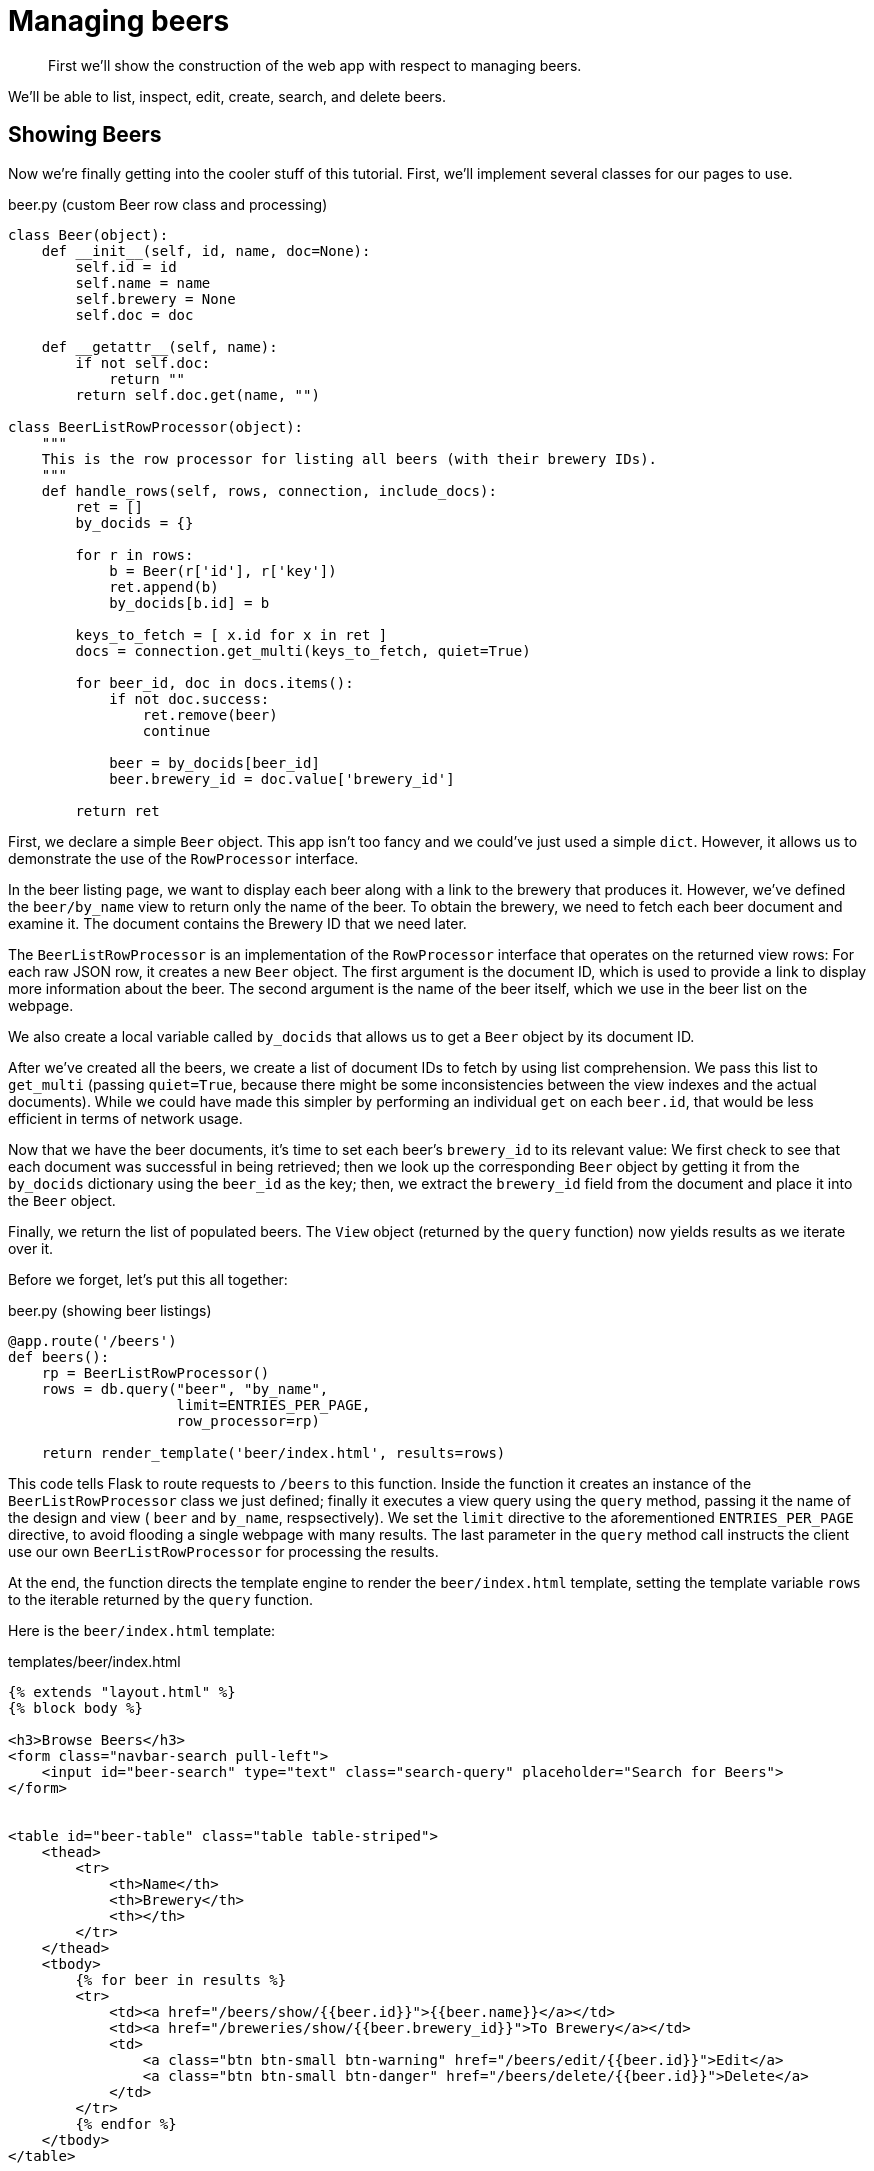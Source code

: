 = Managing beers

[abstract]
First we’ll show the construction of the web app with respect to managing beers.

We’ll be able to list, inspect, edit, create, search, and delete beers.

[#showing-beers]
== Showing Beers

Now we’re finally getting into the cooler stuff of this tutorial.
First, we’ll implement several classes for our pages to use.

.beer.py (custom Beer row class and processing)
[source,python]
----
class Beer(object):
    def __init__(self, id, name, doc=None):
        self.id = id
        self.name = name
        self.brewery = None
        self.doc = doc

    def __getattr__(self, name):
        if not self.doc:
            return ""
        return self.doc.get(name, "")

class BeerListRowProcessor(object):
    """
    This is the row processor for listing all beers (with their brewery IDs).
    """
    def handle_rows(self, rows, connection, include_docs):
        ret = []
        by_docids = {}

        for r in rows:
            b = Beer(r['id'], r['key'])
            ret.append(b)
            by_docids[b.id] = b

        keys_to_fetch = [ x.id for x in ret ]
        docs = connection.get_multi(keys_to_fetch, quiet=True)

        for beer_id, doc in docs.items():
            if not doc.success:
                ret.remove(beer)
                continue

            beer = by_docids[beer_id]
            beer.brewery_id = doc.value['brewery_id']

        return ret
----

First, we declare a simple `Beer` object.
This app isn’t too fancy and we could’ve just used a simple `dict`.
However, it allows us to demonstrate the use of the `RowProcessor` interface.

In the beer listing page, we want to display each beer along with a link to the brewery that produces it.
However, we’ve defined the `beer/by_name` view to return only the name of the beer.
To obtain the brewery, we need to fetch each beer document and examine it.
The document contains the Brewery ID that we need later.

The `BeerListRowProcessor` is an implementation of the `RowProcessor` interface that operates on the returned view rows: For each raw JSON row, it creates a new `Beer` object.
The first argument is the document ID, which is used to provide a link to display more information about the beer.
The second argument is the name of the beer itself, which we use in the beer list on the webpage.

We also create a local variable called `by_docids` that allows us to get a `Beer` object by its document ID.

After we’ve created all the beers, we create a list of document IDs to fetch by using list comprehension.
We pass this list to `get_multi` (passing `quiet=True`, because there might be some inconsistencies between the view indexes and the actual documents).
While we could have made this simpler by performing an individual `get` on each `beer.id`, that would be less efficient in terms of network usage.

Now that we have the beer documents, it’s time to set each beer’s `brewery_id` to its relevant value: We first check to see that each document was successful in being retrieved; then we look up the corresponding `Beer` object by getting it from the `by_docids` dictionary using the `beer_id` as the key; then, we extract the `brewery_id` field from the document and place it into the `Beer` object.

Finally, we return the list of populated beers.
The `View` object (returned by the `query` function) now yields results as we iterate over it.

Before we forget, let’s put this all together:

.beer.py (showing beer listings)
[source,python]
----
@app.route('/beers')
def beers():
    rp = BeerListRowProcessor()
    rows = db.query("beer", "by_name",
                    limit=ENTRIES_PER_PAGE,
                    row_processor=rp)

    return render_template('beer/index.html', results=rows)
----

This code tells Flask to route requests to `/beers` to this function.
Inside the function it creates an instance of the `BeerListRowProcessor` class we just defined; finally it executes a view query using the `query` method, passing it the name of the design and view ( `beer` and `by_name`, respsectively).
We set the `limit` directive to the aforementioned `ENTRIES_PER_PAGE` directive, to avoid flooding a single webpage with many results.
The last parameter in the [.api]`query` method call instructs the client use our own `BeerListRowProcessor` for processing the results.

At the end, the function directs the template engine to render the `beer/index.html` template, setting the template variable `rows` to the iterable returned by the `query` function.

Here is the `beer/index.html` template:

.templates/beer/index.html
----
{% extends "layout.html" %}
{% block body %}

<h3>Browse Beers</h3>
<form class="navbar-search pull-left">
    <input id="beer-search" type="text" class="search-query" placeholder="Search for Beers">
</form>


<table id="beer-table" class="table table-striped">
    <thead>
        <tr>
            <th>Name</th>
            <th>Brewery</th>
            <th></th>
        </tr>
    </thead>
    <tbody>
        {% for beer in results %}
        <tr>
            <td><a href="/beers/show/{{beer.id}}">{{beer.name}}</a></td>
            <td><a href="/breweries/show/{{beer.brewery_id}}">To Brewery</a></td>
            <td>
                <a class="btn btn-small btn-warning" href="/beers/edit/{{beer.id}}">Edit</a>
                <a class="btn btn-small btn-danger" href="/beers/delete/{{beer.id}}">Delete</a>
            </td>
        </tr>
        {% endfor %}
    </tbody>
</table>

<div>
    <a class="btn btn-small btn-success" href="/beers/create">Add Beer</a>
</div>

{% endblock %}
----

We’re using _Jinja_ `{% for %}` blocks to iterate and emit a fragment of HTML for each `Beer` object returned by the query.

Navigate to `localhost:5000/beers`, to see a listing of beers.
Each beer has `To Brewery ``,``Edit ``, and``Delete` buttons.

On the bottom of the page, you can also see an `Add Beer` button, which allows you to define new beers.

Let’s implement the `Delete` button next!

[#deleting-beers]
== Deleting Beers

Due to the simplicity of Couchbase and Flask, we can implement a single method to delete both beers and breweries.

.beer.py (deleting a beer)
----
@app.route('<otype>/delete/<id>')
def delete_object(otype, id):
    try:
        db.delete(id)
        return redirect('/welcome')

    except NotFoundError:
        return "No such {0} '{1}'".format(otype, id), 404
----

Here we tell Flask to route any URL that has as its second component the string `delete` to this method.
The paths in `<angle brackets>` are routing tokens that Flask passes to the handler as arguments.
This means that URLs such as `/beers/delete/foobar` and `/foo/delete/whatever` are all routed here.

When we get an ID, we try to delete it by using the `delete` method in a `try` block.
If successful, we redirect to the welcome page, but if the key does not exist, we return with an error message and a `404` status code.

You can now access this page by going to `localhost:5000/beers/delete/nonexistent` and get a 404 error.
Or you can delete a beer by clicking on one of the `Delete` buttons in the `/beers` page!

If you find that a beer is still displayed after you click the delete button, you can refresh the browser page to verify that the beer has been deleted.

Another way to verify that a beer has been deleted is by clicking the delete button again and getting a 404 error.

[#displaying-beers]
== Displaying Beers

Here we demonstrate how you can display the beers.
In this case, we display a page showing all the fields and values of a given beer.

.beer.py (showing a single beer)
[source,]
----
@app.route('/beers/show/<beer_id>')
def show_beer(beer_id):
    doc = db.get(beer_id, quiet=True)
    if not doc.success:
        return "No such beer {0}".format(beer_id), 404

    return render_template(
        'beer/show.html',
        beer=Beer(beer_id, doc.value['name'], doc.value))
----

Like for the `delete` action, we first check to see that the beer exists.
We are passed the beer ID as the last part of the URL - this is passed to us as the `beer_id`.

In order to display the information for the given beer ID, we simply call the connection’s `get` method with the `beer_id` argument.
We also pass the `quiet` parameter so that we don’t receive an exception if the beer does not exist; we then check to see that the `success` property of the returned `Result` object is true: If it isn’t then the beer does not exist and we return an HTTP `404` error; otherwise we construct a new `Beer` object; passing it the ID and the `name` field within the value dictionary.

At the end, the `Beer` object is passed to the `templates/beer/show.html` template which we’ll show here:

.templates/beer/show.html
----
{% extends "layout.html" %}
{% block body %}

{% set display = beer.doc %}
{% set brewery_id = display['brewery_id'] %}

<h3>Show Details for Beer "{{beer.name}}"</h3>
<table class="table table-striped">
    <tbody>
        <tr>
            <td><strong>brewery_id</strong></td>
            <td><a href="/breweries/show/{{brewery_id}}">{{brewery_id}}</a></td>
        </tr>
        {% for k, v in display.items() if not k == "brewery_id" %}
        <tr>
            <td><strong>{{k}}</strong></td>
            <td>{{v}}</td>
        </tr>
        {% endfor %}
    </tbody>
</table>

<a class="btn btn-medium btn-warning"
    href="/beers/edit/{{beer.id}}">Edit</a>
<a class="btn btn-medium btn-danger"
    href="/beers/delete/{{beer.id}}">Delete</a>

{% endblock %}
----

Here we make the `display` variable in a special `{% set %}` directive.
This makes dealing with the rest of the code simpler.

The next thing we do is extract the `brewery_id`, and create a special entry with a link pointing to the page to display the actual brewery.

Then we is iterate over the rest of the fields (omitting the brewery ID), printing out the key and value of each.

Finally, we provide links at the bottom to `Edit` and `Delete` the beer.

[#editing-beers]
== Editing Beers

.beer.py (beer edit page)
----
def normalize_beer_fields(form):
    doc = {}
    for k, v in form.items():
        name_base, fieldname = k.split('_', 1)
        if name_base != 'beer':
            continue

        doc[fieldname] = v

    if not 'name' in doc or not doc['name']:
        return (None, ("Must have name", 400))

    if not 'brewery_id' in doc or not doc['brewery_id']:
        return (None, ("Must have brewery ID", 400))

    if not db.get(doc['brewery_id'], quiet=True).success:
        return (None,
                ("Brewery ID {0} not found".format(doc['brewery_id']), 400))

    return doc, None

@app.route('/beers/edit/<beer>', methods=['GET'])
def edit_beer_display(beer):
    bdoc = db.get(beer, quiet=True)
    if not bdoc.success:
        return "No Such Beer", 404

    return render_template('beer/edit.html',
                           beer=Beer(beer, bdoc.value['name'], bdoc.value),
                           is_create=False)


@app.route('/beers/edit/<beer>', methods=['POST'])
def edit_beer_submit(beer):
    doc, err = normalize_beer_fields(request.form)

    if not doc:
        return err

    db.upsert(beer, doc)
    return redirect('/beers/show/' + beer)
----

We define two handlers for editing.
The first handler is the `GET` method for `/beers/edit/<beer>`, which displays a nice HTML form that we can use to edit the beer.
It passes the following parameters to the template: the `Beer` object and a Boolean that indicates this is _not_ a new beer (because the same template is also used for the `Create Beer` form).

The second handler is the `POST` method, which validates the input.
The post handler calls the `normalize_beer_fields` function, which converts the form fields into properly formed names for the beer document, checks to see that the beer has a valid `name`, and checks to see that a `brewery_id` is specified and that it indeed exists.
If all the checks pass, the function returns a tuple of ( `doc`, `None` ).
The `POST` handler checks whether the second element of the returned tuple is false.
If it is not false, then it’s an error code, and the first element is the error message.
Otherwise, the first element is the document.
It then sets the document in Couchbase by using the `set` method.

The template is rather wordy because we enumerate all the possible fields with a nice description.

.templates/beer/edit.html
----
{% extends "layout.html" %}
{% block body %}

{% if is_create %}
<h3>Create Beer</h3>
{% else %}
<h3>Editing {{beer.name}}</h3>
{% endif %}

<form method="post" action="">
  <fieldset>
    <legend>General Info</legend>
    <div class="span12">
      <div class="span6">
        <label>Name</label>
        <input type="text" name="beer_name" placeholder="The name of the beer." value="{{beer.name}}">

        <label>Description</label>
        <input type="text" name="beer_description" placeholder="A short description." value="{{beer.description}}">
      </div>
      <div class="span6">
        <label>Style</label>
        <input type="text" name="beer_style" placeholder="Bitter? Sweet? Hoppy?" value="{{beer.style}}">

        <label>Category</label>
        <input type="text" name="beer_category" placeholder="Ale? Stout? Lager?" value="{{beer.category}}">
      </div>
    </div>
  </fieldset>
  <fieldset>
    <legend>Details</legend>
    <div class="span12">
      <div class="span6">
        <label>Alcohol (ABV)</label>
        <input type="text" name="beer_abv" placeholder="The beer's ABV" value="{{beer.abv}}">

        <label>Biterness (IBU)</label>
        <input type="text" name="beer_ibu" placeholder="The beer's IBU" value="{{beer.ibu}}">
      </div>
      <div class="span6">
        <label>Beer Color (SRM)</label>
        <input type="text" name="beer_srm" placeholder="The beer's SRM" value="{{beer.srm}}">

        <label>Universal Product Code (UPC)</label>
        <input type="text" name="beer_upc" placeholder="The beer's UPC" value="{{beer.upc}}">
      </div>
    </div>
  </fieldset>
  <fieldset>
    <legend>Brewery</legend>
    <div class="span12">
      <div class="span6">
        <label>Brewery</label>
        <input type="text" name="beer_brewery_id" placeholder="The brewery" value="{{beer.brewery_id}}">
      </div>
    </div>
  </fieldset>
  <div class="form-actions">
      <button type="submit" class="btn btn-primary">Save changes</button>
  </div>
</form>

{% endblock %}
----

The template first checks the `is_create` variable.
If it’s `False`, then we’re editing an existing beer, and the caption is filled with that name.
Otherwise, it’s titled as `Create Beer`.

[#creating-beers]
== Creating Beers

Creating beers is largely the same as editing beers:

.beer.py (create beer page)
----
@app.route('/beers/create')
def create_beer_display():
    return render_template('beer/edit.html', beer=Beer('', ''), is_create=True)


@app.route('/beers/create', methods=['POST'])
def create_beer_submit():
    doc, err = normalize_beer_fields(request.form)

    if not doc:
        return err

    id = '{0}-{1}'.format(doc['brewery_id'],
                          doc['name'].replace(' ', '_').lower())

    try:
        db.insert(id, doc)
        return redirect('/beers/show/' + id)

    except KeyExistsError:
        return "Beer already exists!", 400
----

Here we display the same form as the one for editing beers, except we set the `is_create` parameter to True, and pass an empty `Beer` object.
This is necessary because the template still tries to populate the form fields with _existing_ values.

In the `POST` handler, we call `normalize_beer_field` as above when editing beers.

Because we’re creating a _new_ beer, we use the `add` method instead.
This raisew an exception if the beer already exists.
We catch this and display it to the user.

If everything went well, the user is redirected to the beer display page for the newly created beer.

[#searching-beers]
== Searching Beers

In the beer listing page above, you might have noticed a search box at the top.
We can use it to dynamically filter our table based on user input.
We’ll use Javascript at the client layer to perform the querying and filtering, and views with range queries at the server (Flask) layer to return the results.

Before we implement the Python-level search method, we need to put the following in the `static/js/beersample.js` file (if it’s not there already) to listen on search box changes and update the table with the resulting JSON (which is returned from the search method):

.static/js/beersample.js (snippet)
----
$(document).ready(function() {

    /**
     * AJAX Beer Search Filter
     */
    $("#beer-search").keyup(function() {
       var content = $("#beer-search").val();
       if(content.length >= 0) {
           $.getJSON("/beers/search", {"value": content}, function(data) {
               $("#beer-table tbody tr").remove();
               for(var i=0;i<data.length;i++) {
                   var html = "<tr>";
                   html += "<td><a href=\"/beers/show/"+data[i].id+"\">"+data[i].name+"</a></td>";
                   html += "<td><a href=\"/breweries/show/"+data[i].brewery+"\">To Brewery</a></td>";
                   html += "<td>";
                   html += "<a class=\"btn btn-small btn-warning\" href=\"/beers/edit/"+data[i].id+"\">Edit</a>\n";
                   html += "<a class=\"btn btn-small btn-danger\" href=\"/beers/delete/"+data[i].id+"\">Delete</a>";
                   html += "</td>";
                   html += "</tr>";
                   $("#beer-table tbody").append(html);
               }
           });
       }
    });
});
----

The code waits for keyup events on the search field, and if they happen, it issues an AJAX query on the search function within the app.
The search handler computes the result (using views) and returns it as JSON.
The JavaScript then clears the table, iterates over the results, and creates new rows.

The search handler looks like this:

.beer.py (ajax search response)
----
def return_search_json(ret):
    response = app.make_response(json.dumps(ret))
    response.headers['Content-Type'] = 'application/json'
    return response

@app.route('/beers/search')
def beer_search():
    value = request.args.get('value')
    q = Query()
    q.mapkey_range = [value, value + Query.STRING_RANGE_END]
    q.limit = ENTRIES_PER_PAGE

    ret = []

    rp = BeerListRowProcessor()
    res = db.query("beer", "by_name",
                   row_processor=rp,
                   query=q,
                   include_docs=True)

    for beer in res:
        ret.append({'id' : beer.id,
                    'name' : beer.name,
                    'brewery' : beer.brewery_id})

    return return_search_json(ret)
----

The `beer_search` function first extracts the user input by examining the query string from the request.

It then creates a `Query` object.
The `Query` object's `mapkey_range` property is set to a list of two elements; the first is the user input, and the second is the user input with the magic `STRING_RANGE_END` string appended to it.
This form of range indicates that all keys that start with the user input ( `value` ) are returned.
If we just provided a single element, the results would also contain matches that are lexically greater than the user input; if we just provided the same value for the second and first elements, only items that match the string exactly are returned.

The special `STRING_RANGE_END` is actually a `u"\u0FFF"` UTF-8 character, which for the view engine means "end here." You need to get used to it a bit, but it’s actually very neat and efficient.

We re-use our `BeerListRowProcessor` class to filter the results here (because the data required is the same as that of the beer listing ( `beer/index.html` ) page.

However we need to return a JSON array of

----
{ "id" : "beer_id", "name" : "beer_name", "brewery" : "the_brewery_id" }
----

so we need to convert the rows into JSON first.
This is done by the `return_search_json` function.

Now your search box should work nicely.
